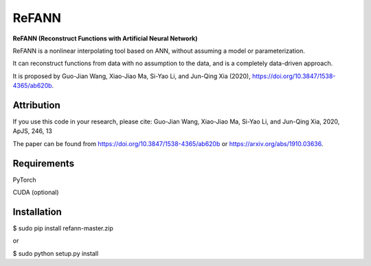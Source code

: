 ReFANN
=====

**ReFANN (Reconstruct Functions with Artificial Neural Network)**

ReFANN is a nonlinear interpolating tool based on ANN, without assuming 
a model or parameterization. 

It can reconstruct functions from data with no assumption to the data, 
and is a completely data-driven approach.

It is proposed by Guo-Jian Wang, Xiao-Jiao Ma, Si-Yao Li, and Jun-Qing Xia (2020), 
`<https://doi.org/10.3847/1538-4365/ab620b>`_.



Attribution
-----------

If you use this code in your research, please cite: Guo-Jian Wang, Xiao-Jiao Ma, Si-Yao Li, and Jun-Qing Xia, 2020, ApJS, 246, 13

The paper can be found from `<https://doi.org/10.3847/1538-4365/ab620b>`_ or `<https://arxiv.org/abs/1910.03636>`_.



Requirements
------------

PyTorch

CUDA (optional)



Installation
------------

$ sudo pip install refann-master.zip

or

$ sudo python setup.py install
